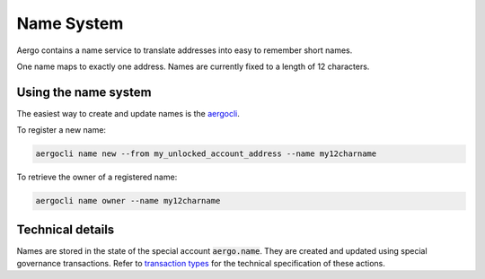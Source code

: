 Name System
===========

Aergo contains a name service to translate addresses into easy to remember short names.

One name maps to exactly one address. Names are currently fixed to a length of 12 characters.

Using the name system
---------------------

The easiest way to create and update names is the `aergocli <../tools/aergocli.html>`_.

To register a new name:

.. code-block:: text

    aergocli name new --from my_unlocked_account_address --name my12charname

To retrieve the owner of a registered name:

.. code-block:: text

   aergocli name owner --name my12charname

Technical details
-----------------

Names are stored in the state of the special account :code:`aergo.name`. They are created and updated using special governance transactions.
Refer to `transaction types <transaction-types.html>`_ for the technical specification of these actions.
